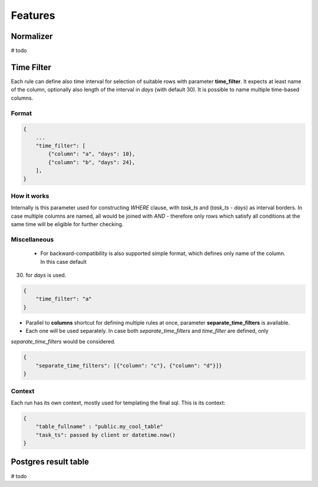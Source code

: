 Features
=========================


Normalizer
-------------------------
# todo

Time Filter
-------------------------

Each rule can define also time interval for selection of suitable rows with parameter **time_filter**.
It expects at least name of the column, optionally also length of the interval in *days* (with default 30).
It is possible to name multiple time-based columns.

Format
````````````````````````

.. code-block:: json

    {
        ...
        "time_filter": [
            {"column": "a", "days": 10},
            {"column": "b", "days": 24},
        ],
    }

How it works
````````````````````````

Internally is this parameter used for constructing `WHERE` clause, with *task_ts* and (*task_ts* - *days*) as
interval borders. In case multiple columns are named, all would be joined with `AND` - therefore only rows which satisfy
all conditions at the same time will be eligible for further checking.


Miscellaneous
````````````````````````

 - For backward-compatibility is also supported simple format, which defines only name of the column. In this case default
(30) for *days* is used.

.. code-block:: json

    {
        "time_filter": "a"
    }

- Parallel to **columns** shortcut for defining multiple rules at once, parameter **separate_time_filters** is available.
- Each one will be used separately. In case both *separate_time_filters* and *time_filter* are defined, only
*separate_time_filters* would be considered.

.. code-block:: json

    {
        "separate_time_filters": [{"column": "c"}, {"column": "d"}]}
    }

Context
````````````````````````

Each run has its own context, mostly used for templating the final sql. This is its context: 

.. code-block:: json

    {
    	"table_fullname" : "public.my_cool_table"
    	"task_ts": passed by client or datetime.now()
    }


Postgres result table
-------------------------

# todo 